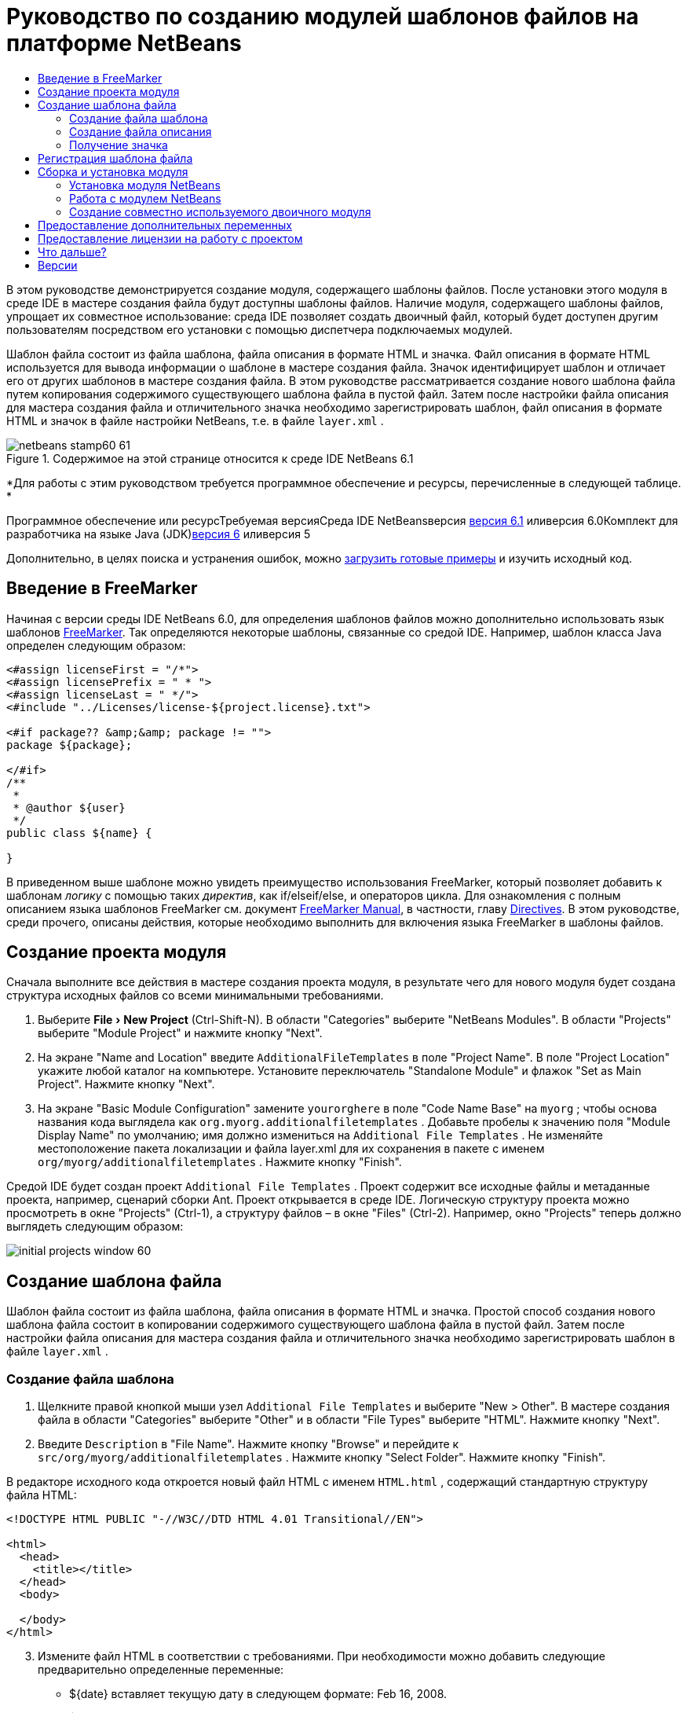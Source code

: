 // 
//     Licensed to the Apache Software Foundation (ASF) under one
//     or more contributor license agreements.  See the NOTICE file
//     distributed with this work for additional information
//     regarding copyright ownership.  The ASF licenses this file
//     to you under the Apache License, Version 2.0 (the
//     "License"); you may not use this file except in compliance
//     with the License.  You may obtain a copy of the License at
// 
//       http://www.apache.org/licenses/LICENSE-2.0
// 
//     Unless required by applicable law or agreed to in writing,
//     software distributed under the License is distributed on an
//     "AS IS" BASIS, WITHOUT WARRANTIES OR CONDITIONS OF ANY
//     KIND, either express or implied.  See the License for the
//     specific language governing permissions and limitations
//     under the License.
//

= Руководство по созданию модулей шаблонов файлов на платформе NetBeans
:jbake-type: platform-tutorial
:jbake-tags: tutorials 
:jbake-status: published
:syntax: true
:source-highlighter: pygments
:toc: left
:toc-title:
:icons: font
:experimental:
:description: Руководство по созданию модулей шаблонов файлов на платформе NetBeans - Apache NetBeans
:keywords: Apache NetBeans Platform, Platform Tutorials, Руководство по созданию модулей шаблонов файлов на платформе NetBeans

В этом руководстве демонстрируется создание модуля, содержащего шаблоны файлов. После установки этого модуля в среде IDE в мастере создания файла будут доступны шаблоны файлов. Наличие модуля, содержащего шаблоны файлов, упрощает их совместное использование: среда IDE позволяет создать двоичный файл, который будет доступен другим пользователям посредством его установки с помощью диспетчера подключаемых модулей.

Шаблон файла состоит из файла шаблона, файла описания в формате HTML и значка. Файл описания в формате HTML используется для вывода информации о шаблоне в мастере создания файла. Значок идентифицирует шаблон и отличает его от других шаблонов в мастере создания файла. В этом руководстве рассматривается создание нового шаблона файла путем копирования содержимого существующего шаблона файла в пустой файл. Затем после настройки файла описания для мастера создания файла и отличительного значка необходимо зарегистрировать шаблон, файл описания в формате HTML и значок в файле настройки NetBeans, т.е. в файле  ``layer.xml`` .


image::images/netbeans-stamp60-61.gif[title="Содержимое на этой странице относится к среде IDE NetBeans 6.1"]


*Для работы с этим руководством требуется программное обеспечение и ресурсы, перечисленные в следующей таблице. *

Программное обеспечение или ресурсТребуемая версияСреда IDE NetBeansверсия link:http://download.netbeans.org/netbeans/6.1/final/[+версия 6.1+] иливерсия 6.0Комплект для разработчика на языке Java (JDK)link:http://java.sun.com/javase/downloads/index.jsp[+версия 6+] иливерсия 5

Дополнительно, в целях поиска и устранения ошибок, можно link:http://plugins.netbeans.org/PluginPortal/faces/PluginDetailPage.jsp?pluginid=3755[+загрузить готовые примеры+] и изучить исходный код.


== Введение в FreeMarker

Начиная с версии среды IDE NetBeans 6.0, для определения шаблонов файлов можно дополнительно использовать язык шаблонов link:http://freemarker.org/[+FreeMarker+]. Так определяются некоторые шаблоны, связанные со средой IDE. Например, шаблон класса Java определен следующим образом:


[source,xml]
----

<#assign licenseFirst = "/*">
<#assign licensePrefix = " * ">
<#assign licenseLast = " */">
<#include "../Licenses/license-${project.license}.txt">

<#if package?? &amp;&amp; package != "">
package ${package};

</#if>
/**
 *
 * @author ${user}
 */
public class ${name} {

}
----

В приведенном выше шаблоне можно увидеть преимущество использования FreeMarker, который позволяет добавить к шаблонам _логику_ с помощью таких _директив_, как if/elseif/else, и операторов цикла. Для ознакомления с полным описанием языка шаблонов FreeMarker см. документ link:http://freemarker.org/docs/index.html[+FreeMarker Manual+], в частности, главу link:http://freemarker.org/docs/dgui_template_directives.html[+Directives+]. В этом руководстве, среди прочего, описаны действия, которые необходимо выполнить для включения языка FreeMarker в шаблоны файлов.


== Создание проекта модуля

Сначала выполните все действия в мастере создания проекта модуля, в результате чего для нового модуля будет создана структура исходных файлов со всеми минимальными требованиями.


[start=1]
1. Выберите "File > New Project" (Ctrl-Shift-N). В области "Categories" выберите "NetBeans Modules". В области "Projects" выберите "Module Project" и нажмите кнопку "Next".


[start=2]
2. На экране "Name and Location" введите  ``AdditionalFileTemplates``  в поле "Project Name". В поле "Project Location" укажите любой каталог на компьютере. Установите переключатель "Standalone Module" и флажок "Set as Main Project". Нажмите кнопку "Next".


[start=3]
3. На экране "Basic Module Configuration" замените  ``yourorghere``  в поле "Code Name Base" на  ``myorg`` ; чтобы основа названия кода выглядела как  ``org.myorg.additionalfiletemplates`` . Добавьте пробелы к значению поля "Module Display Name" по умолчанию; имя должно измениться на  ``Additional File Templates`` . Не изменяйте местоположение пакета локализации и файла layer.xml для их сохранения в пакете с именем  ``org/myorg/additionalfiletemplates`` . Нажмите кнопку "Finish".

Средой IDE будет создан проект  ``Additional File Templates`` . Проект содержит все исходные файлы и метаданные проекта, например, сценарий сборки Ant. Проект открывается в среде IDE. Логическую структуру проекта можно просмотреть в окне "Projects" (Ctrl-1), а структуру файлов – в окне "Files" (Ctrl-2). Например, окно "Projects" теперь должно выглядеть следующим образом:

image::images/initial-projects-window-60.png[] 


== Создание шаблона файла

Шаблон файла состоит из файла шаблона, файла описания в формате HTML и значка. Простой способ создания нового шаблона файла состоит в копировании содержимого существующего шаблона файла в пустой файл. Затем после настройки файла описания для мастера создания файла и отличительного значка необходимо зарегистрировать шаблон в файле  ``layer.xml`` .


=== Создание файла шаблона


[start=1]
1. Щелкните правой кнопкой мыши узел  ``Additional File Templates``  и выберите "New > Other". В мастере создания файла в области "Categories" выберите "Other" и в области "File Types" выберите "HTML". Нажмите кнопку "Next".


[start=2]
2. Введите  ``Description``  в "File Name". Нажмите кнопку "Browse" и перейдите к  ``src/org/myorg/additionalfiletemplates`` . Нажмите кнопку "Select Folder". Нажмите кнопку "Finish".

В редакторе исходного кода откроется новый файл HTML с именем  ``HTML.html`` , содержащий стандартную структуру файла HTML:


[source,xml]
----

<!DOCTYPE HTML PUBLIC "-//W3C//DTD HTML 4.01 Transitional//EN">

<html>
  <head>
    <title></title>
  </head>
  <body>
  
  </body>
</html>
----


[start=3]
3. Измените файл HTML в соответствии с требованиями. При необходимости можно добавить следующие предварительно определенные переменные:

* ${date} вставляет текущую дату в следующем формате: Feb 16, 2008.
* ${encoding} вставляет кодировку по умолчанию, например: UTF-8.
* ${name} вставляет имя файла.
* ${nameAndExt} вставляет имя файла вместе с расширением.
* ${package} вставляет имя пакета, в котором был создан файл.
* ${time} вставляет текущее время в следующем формате: 7:37:58 PM.
* ${user} вставляет имя пользователя.

*Примечание:* Значения этих переменных можно установить в окне Template Manager, которое можно вызвать из меню "Tools". Выполните прокрутку вниз до пункта "User Configuration Properties". Файл  ``user.properties``  в этом узле можно использовать для установки перечисленных выше значений с целью замены значений, предоставляемых системой. Однако обычно это не требуется, так как для работы достаточно стандартных значений указанных переменных.

Кроме предварительно определенных переменных, пользователям через модуль могут быть предоставлены дополнительные переменные. Это вопрос рассматривается далее в данном руководстве. Для добавления логики к шаблону можно также использовать полный список директив FreeMarker:

* #assign
* #else
* #elseif
* #end
* #foreach
* #if
* #include
* #list
* #macro
* #parse
* #set
* #stop

В качестве примера рассмотрим определение шаблона класса Java:


[source,xml]
----

<#assign licenseFirst = "/*">
<#assign licensePrefix = " * ">
<#assign licenseLast = " */">
<#include "../Licenses/license-${project.license}.txt">

<#if package?? &amp;&amp; package != "">
package ${package};

</#if>
/**
 *
 * @author ${user}
 */
public class ${name} {

}
----

Для получения сведений о директиве #assign см. <<license,Предоставление лицензии на работу с проектом>>. Для ознакомления с полным описанием языка шаблонов FreeMarker см. документ link:http://freemarker.org/docs/index.html[+FreeMarker Manual+], в частности, главу link:http://freemarker.org/docs/dgui_template_directives.html[+Directives+].


=== Создание файла описания


[start=1]
1. Щелкните правой кнопкой мыши узел  ``org.myorg.additionalfiletemplates``  и выберите "New > Other". В области "Categories" выберите "Other". В области "File Types" выберите "HTML File". Нажмите кнопку "Next". Введите  ``HTML``  в "File Name". Нажмите кнопку "Browse" и перейдите к  ``src/org/myorg/additionalfiletemplates`` . Нажмите кнопку "Select Folder". Нажмите кнопку "Finish".

В редакторе исходного кода откроется пустой файл HTML, и его узел появится в окне "Projects".


[start=2]
2. Введите " ``Creates new HTML file`` " (без кавычек) между тегами  ``<body>`` . Файл должен выглядеть следующим образом:

[source,xml]
----

<!DOCTYPE HTML PUBLIC "-//W3C//DTD HTML 4.01 Transitional//EN">
<html>
   <head>
      <title></title>
   </head>
   <body>
      Creates new HTML file.
   </body>
</html>
----


=== Получение значка

В мастере создания файла шаблон файла сопровождается значком. Он идентифицирует шаблон и отличает его от других шаблонов файлов. Размер значка должен быть 16×16 пикселей.

Присвойте значку имя  ``icon.png``  и добавьте его к пакету  ``org.myorg.additionalfiletemplates`` .

Окно "Projects" теперь должно выглядеть следующим образом:

image::images/final-projects-window-60.png[]



== Регистрация шаблона файла

После создания шаблона файла его следует зарегистрировать в файловой системе среды NetBeans. С этой целью создается файл  ``layer.xml`` .


[start=1]
1. Добавьте следующие строки между тегами  ``<filesystem>``  в файле  ``layer.xml`` :

[source,xml]
----

<folder name="Templates">
        
        <folder name="Other">
            
            <attr name="SystemFileSystem.localizingBundle" stringvalue="org.myorg.additionalfiletemplates.Bundle"/>
            <file name="MyHTML.html" url="HTML.html">
                <attr name="template" boolvalue="true"/>
                <attr name="SystemFileSystem.localizingBundle" stringvalue="org.myorg.additionalfiletemplates.Bundle"/>
                <attr name="SystemFileSystem.icon" urlvalue="nbresloc:/org/myorg/additionalfiletemplates/icon.png"/>
                <attr name="templateWizardURL" urlvalue="nbresloc:/org/myorg/additionalfiletemplates/Description.html"/>
                *<!--Эту строку следует использовать только в том случае, если в шаблоне используется язык шаблонов FreeMarker:-->*
                <attr name="javax.script.ScriptEngine" stringvalue="freemarker"/>
            </file>
            
        </folder>
        
</folder>
----


[start=2]
2. Добавьте отображаемое имя к файлу  ``Bundle.properties`` :


[source,java]
----

Templates/Other/MyHTML.html=My HTML File
----



== Сборка и установка модуля

Для сборки и установки модуля в среде IDE используется сценарий сборки Ant. Сценарий сборки создается автоматически при создании проекта модуля.


=== Установка модуля NetBeans

В окне "Projects" щелкните правой кнопкой мыши проект  ``Additional File Templates``  и выберите "Install/Reload" в поле "Target Platform".

Модуль компонуется и устанавливается в целевой среде IDE или платформе. После открытия целевой среды IDE или платформы новый модуль можно протестировать. По умолчанию целевая среда IDE или платформа представляют собой систему, используемую текущим экземпляром среды разработки IDE.

*Примечание:* При запуске модуля используется временный каталог тестового пользователя, а не каталог пользователя среды разработки IDE.


=== Работа с модулем NetBeans


[start=1]
1. Выберите "File > New Project" (Ctrl-Shift-N) и создайте новый проект.


[start=2]
2. Щелкните правой кнопкой мыши проект и выберите "New > Other". В открывшемся мастере создания файла отобразится новая категория с новым типом файла. Экран должен выглядеть примерно следующим образом (значок может быть другим):

image::images/new-file-wizard-60.png[]


[start=3]
3. Выберите новый тип файла, нажмите кнопку "Next" и создайте новый файл. При нажатии кнопки "Finish" только что созданный шаблон должен появиться в редакторе исходного кода.


=== Создание совместно используемого двоичного модуля


[start=1]
1. В окне "Projects" щелкните правой кнопкой мыши проект  ``Additional File Templates``  и выберите "Create NBM".

Будет создан файл NBM, который можно просмотреть в окне "Files" (Ctrl-2):

image::images/shareable-nbm-60.png[]


[start=2]
2. Этот файл можно распространить среди коллег, например, по электронной почте.


== Предоставление дополнительных переменных

Как было указано ранее, предварительно определенные переменные, такие как ${user} и ${time}, можно дополнить собственными переменными. Например, для передачи переменной, соответствующей списку имен, шаблон можно определить следующим образом:


[source,xml]
----

<!DOCTYPE HTML PUBLIC "-//W3C//DTD HTML 4.01 Transitional//EN">

<html>
  <head>
    <title></title>
  </head>
  <body>
  
        <#list names as oneName>
            <b&amp;gt${oneName}</b&amp;gt
        </#list>

  </body>
</html>
----

Приведенная выше директива #list языка FreeMarker выполняет итерации с помощью переменной "names" с каждым экземпляром, называемым "oneName". Каждое значение итерации выводится в файл между тегами выделения полужирным. Значение "names" может поступать из различных мест; как правило, это экран мастера, где пользователь, в данном случае, должен был выбрать ряд имен из списка.

Для реализации такой процедуры, т.е. выполнения итераций с помощью новой переменной, см. описание в документе link:http://netbeans.dzone.com/news/freemarker-netbeans-ide-60-first-scenario[+FreeMarker in NetBeans IDE 6.0: First Scenario+], а также обсуждение  ``DataObject.createFromTemplate(df, targetName, hashMap)``  в link:http://blogs.oracle.com/geertjan/entry/freemarker_baked_into_netbeans_ide1[+этом сообщении блога+]. 


== Предоставление лицензии на работу с проектом

Еще один не рассмотренный ранее вопрос относится к директиве #assign языка FreeMarker, применение которой уместно в случае, если пользователю разрешено при создании файла создавать лицензию на работу с проектом. Для отражения требований пользователя по лицензированию можно добавить в шаблон файла директивы лицензирования. После этого все файлы в проекте пользователя будут создаваться с этими директивами лицензирования.

Для этого выполните следующие действия:


[start=1]
1. Перейдите в меню "Tools". Выберите "Templates". Откройте в редакторе шаблон "Java | Java Class":

image::http://blogs.oracle.com/geertjan/resource/freemarker-in-nb-2.png[]


[start=2]
2. Указанный выше шаблон и способы его определения при помощи FreeMarker были описаны ранее. Тем не менее, рассмотрим подробно первые четыре строки:


[source,java]
----

<#assign licenseFirst = "/*">
<#assign licensePrefix = " * ">
<#assign licenseLast = " */">
<#include "../Licenses/license-${project.license}.txt">
----

Эти четыре строки имеют отношение к _лицензированию_. Последняя строка определяет лицензию, которая будет использоваться для каждого проекта. Первые три строки определяют символы перед каждой строкой в лицензии и после нее. Выше приведены четыре строки для исходных файлов Java. Этот же набор определений можно найти в начале шаблона файла "Properties":


[source,java]
----

<#assign licensePrefix = "# ">
<#include "../Licenses/license-${project.license}.txt">
----

В первой строке сообщается, что каждой строке лицензии будут предшествовать символы "#" вместо символа "*", который является префиксом для исходных файлов Java ("/*" – для первой строки и "*/" – для последней). Для проверки создайте исходный файл Java, а затем файл "Properties". В обоих случаях появится лицензия. Однако символы, предшествующие каждой строке и завершающие ее, будут разными из-за указанных выше определений.


[start=3]
3. Теперь рассмотрим непосредственно лицензию. Найдите следующую строку в приведенных выше шаблонах:


[source,java]
----

<#include "../Licenses/license-${project.license}.txt">
----

Обратите внимание на эту часть:


[source,java]
----

${project.license}
----

Поместите этот фрагмент в качестве ключа в файл приложения  ``nbproject/project.properties`` . Теперь добавьте значение. Например:


[source,java]
----

project.license=apache
----

Затем снова откройте окно Template Manager в папке "Licenses". На экране появится несколько шаблонов. Создайте новый шаблон с именем " ``license-apache.txt`` ". Теперь можно просто скопировать существующий шаблон и вставить его в ту же самую категорию в Template Manager. В следующий раз при создании файла, который определен шаблоном FreeMarker, содержащим строку:


[source,java]
----

<#include "../Licenses/license-${project.license}.txt">
----

... в только что созданный файл будет вложена указанная лицензия.

Таким образом, среда IDE NetBeans 6.0 позволяет пользователю определять для каждого проекта лицензию, которая должна отображаться в каждом соответствующем файле. Кроме того, представим, что пользователю необходимо создать новый проект с другой лицензией. При условии, что у пользователя в окне Template Manager есть ряд лицензий, использовать новую лицензию столь же просто, как добавить к файлу  ``nbproject/project.properties``  пару "ключ-значение". Невозможное стало возможным благодаря поддержке языка FreeMarker в среде IDE NetBeans 6.0. Для получения дополнительных сведений о лицензировании, особенно о комментариях в конце лицензии, см. link:http://blogs.oracle.com/geertjan/date/20071126[+это сообщение в блоге+].



link:https://netbeans.org/about/contact_form.html?to=3&subject=Feedback:%20NetBeans%206.0%20File%20Template%20Module%20Tutorial[+Мы ждем ваших отзывов+]



== Что дальше?

Для получения дополнительной информации о создании и разработке модуля NetBeans см. следующие материалы:

* link:https://netbeans.org/kb/trails/platform.html[+Другие связанные руководства+]

* link:https://netbeans.org/download/dev/javadoc/[+Документация Javadoc по интерфейсам API в среде NetBeans+]


== Версии

*Версия**Дата**Изменения*126 июня 2005 г.Начальная версия228 июня 2005 г.

* К файлу описаний добавлены теги выделения полужирным для отображения в диалоговом окне "Description" тегов HTML.
* Добавлены атрибуты упорядочивания.
* Отображаемые имена перемещены в "Bundle.properties".
* Изменен снимок экрана в разделе "Работа с подключаемым модулем NetBeans".
* В качестве расширения имени файла к файлу "BrandedJavaClass" добавлен ".template", так как  ``layer.xml``  осуществляет поиск файла с именем "BrandedJavaClass.template". Также изменен снимок экрана окна "Projects" в конце раздела "Создание шаблона файла" для отражения расширения имени файла ".template".
32 октября 2005 г.

* Все руководство пересмотрено в соответствии с последней версией среды. Внесено несколько изменений, главным образом потому, что шаблоны заменили собой окно "Options" для шаблонов.
* К введению добавлены новые 2-ой и 3-ий параграфы, поясняющие, что при создании нового типа файла необходимость в данном руководстве отсутствует.
43 октября 2005 г.

* templateWizard [Iterator|URL] в layer.xml заменен на instantiating[Iterator|WizardURL], так как templateWizard[Iterator|URL] устарел.
516 марта 2006 г.

* Все руководство пересмотрено; немного скорректирован междустрочный интервал, все функционирует по-прежнему.
* Необходимо заменить снимки экрана из-за отличающихся значков.
* Необходимо добавить к документу значок, а не только ссылку на местоположение.
* Необходимо показать, как в мастере создания файла можно одновременно создать несколько шаблонов файлов.
612 сентября 2006 г.

* Все руководство пересмотрено в соответствии с версией среды IDE NetBeans 5.5 Beta 2.
* Проблемы отсутствуют, все работает в точности, как описано.
* Обновлены некоторые снимки экранов.
* Зафиксированы отступы в коде.
79 июня 2007 г.Начало перехода к NetBeans 6.816 февраля 2008 г.Начало переноса информации в данное руководство из link:http://blogs.oracle.com/geertjan/entry/freemarker_baked_into_netbeans_ide1[+этого сообщения в блоге+], link:http://blogs.oracle.com/geertjan/entry/freemarker_baked_into_netbeans_ide2[+этого сообщения в блоге+], а также из еще одного link:http://blogs.oracle.com/geertjan/date/20071126[+сообщения в блоге+] и из link:http://netbeans.dzone.com/news/freemarker-netbeans-ide-60-first-scenario[+данной статьи+].915 апреля 2008 г.Стили (значок, оглавление, таблица требуемого программного обеспечения) обновлены в соответствии с новым форматом.

